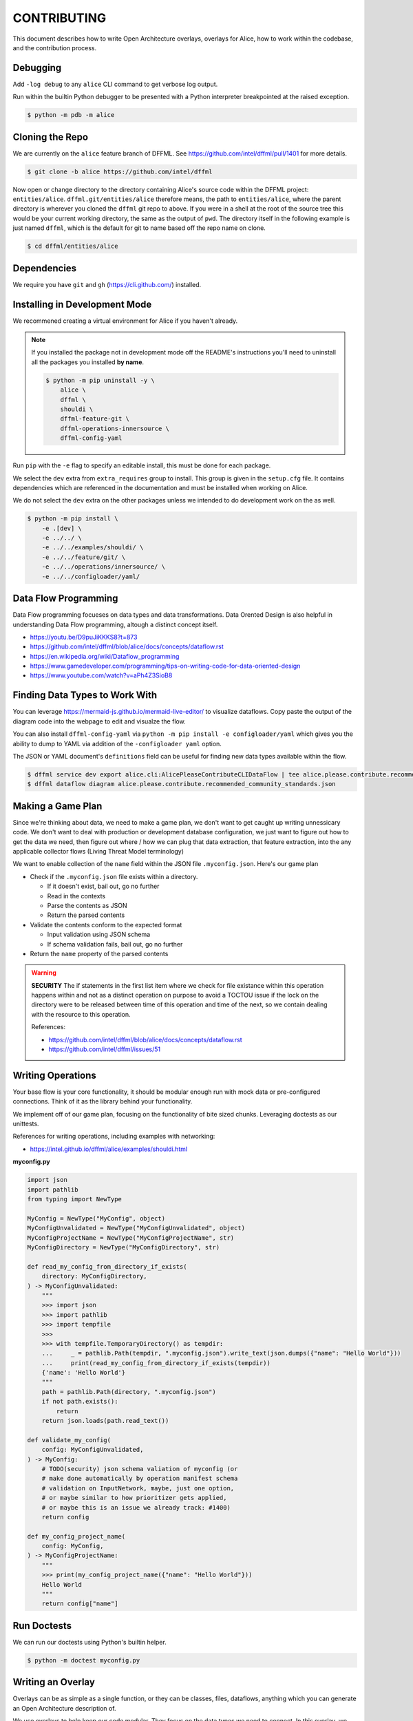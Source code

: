 CONTRIBUTING
############

This document describes how to write Open Architecture overlays,
overlays for Alice, how to work within the codebase, and the
contribution process.

Debugging
*********

Add ``-log debug`` to any ``alice`` CLI command to get verbose log output.

Run within the builtin Python debugger to be presented with a
Python interpreter breakpointed at the raised exception.

.. code-block:: console

    $ python -m pdb -m alice

Cloning the Repo
****************

We are currently on the ``alice`` feature branch of DFFML. See
https://github.com/intel/dffml/pull/1401 for more details.

.. code-block:: console

    $ git clone -b alice https://github.com/intel/dffml

Now open or change directory to the directory containing Alice's
source code within the DFFML project: ``entities/alice``.
``dffml.git/entities/alice`` therefore means, the path
to ``entities/alice``, where the parent directory is wherever
you cloned the ``dffml`` git repo to above. If you were in a shell
at the root of the source tree this would be your current working
directory, the same as the output of ``pwd``. The directory itself
in the following example is just named ``dffml``, which is the default
for git to name based off the repo name on clone.

.. code-block:: console

    $ cd dffml/entities/alice

Dependencies
************

We require you have ``git`` and ``gh`` (https://cli.github.com/)
installed.

Installing in Development Mode
******************************

We recommened creating a virtual environment for Alice
if you haven't already.

.. tabs::

    .. group-tab:: Linux and MacOS

        .. code-block:: console

            $ python -m venv .venv
            $ . .venv/bin/activate
            $ python -m pip install -U pip setuptools wheel

    .. group-tab:: Windows

        .. code-block:: console

            C:\Users\username> python -m venv .venv
            C:\Users\username> .venv\Scripts\activate
            (.venv) C:\Users\username> python -m pip install -U pip setuptools wheel

.. note::

    If you installed the package not in development mode
    off the README's instructions you'll need to uninstall
    all the packages you installed **by name**.

    .. code-block:: console

        $ python -m pip uninstall -y \
            alice \
            dffml \
            shouldi \
            dffml-feature-git \
            dffml-operations-innersource \
            dffml-config-yaml

Run ``pip`` with the ``-e`` flag to specify an editable install,
this must be done for each package.

We select the ``dev`` extra from ``extra_requires`` group to install.
This group is given in the ``setup.cfg`` file. It contains dependencies
which are referenced in the documentation and must be installed when
working on Alice.

We do not select the ``dev`` extra on the other packages unless we
intended to do development work on the as well.

.. code-block:: console

    $ python -m pip install \
        -e .[dev] \
        -e ../../ \
        -e ../../examples/shouldi/ \
        -e ../../feature/git/ \
        -e ../../operations/innersource/ \
        -e ../../configloader/yaml/

Data Flow Programming
*********************

Data Flow programming focueses on data types and data transformations.
Data Orented Design is also helpful in understanding Data Flow programming,
altough a distinct concept itself.

- https://youtu.be/D9puJiKKKS8?t=873
- https://github.com/intel/dffml/blob/alice/docs/concepts/dataflow.rst
- https://en.wikipedia.org/wiki/Dataflow_programming
- https://www.gamedeveloper.com/programming/tips-on-writing-code-for-data-oriented-design
- https://www.youtube.com/watch?v=aPh4Z3SioB8

Finding Data Types to Work With
*******************************

You can leverage
https://mermaid-js.github.io/mermaid-live-editor/
to visualize dataflows. Copy paste the output of the diagram code into
the webpage to edit and visualze the flow.

You can also install ``dffml-config-yaml`` via ``python -m pip install -e
configloader/yaml`` which gives you the ability to dump to YAML via addition of
the ``-configloader yaml`` option.

The JSON or YAML document's ``definitions`` field can be useful for finding new
data types available within the flow.

.. code-block:: console

    $ dffml service dev export alice.cli:AlicePleaseContributeCLIDataFlow | tee alice.please.contribute.recommended_community_standards.json
    $ dffml dataflow diagram alice.please.contribute.recommended_community_standards.json

.. image:: https://user-images.githubusercontent.com/5950433/176561571-cb866c83-4b4c-48f0-9dee-91c9ae7a12f5.svg

Making a Game Plan
******************

Since we're thinking about data, we need to make a game plan, we don't
want to get caught up writing unnessicary code. We don't want to deal with
production or development database configuration, we just want to figure
out how to get the data we need, then figure out where / how we can plug
that data extraction, that feature extraction, into the any applicable
collector flows (Living Threat Model terminology)

We want to enable collection of the ``name`` field within the JSON file
``.myconfig.json``. Here's our game plan

- Check if the ``.myconfig.json`` file exists within a directory.

  - If it doesn't exist, bail out, go no further
  - Read in the contexts
  - Parse the contents as JSON
  - Return the parsed contents

- Validate the contents conform to the expected format

  - Input validation using JSON schema
  - If schema validation fails, bail out, go no further

- Return the ``name`` property of the parsed contents

.. warning::

    **SECURITY** The if statements in the first list item where we check for
    file existance within this operation happens within and not as a
    distinct operation on purpose to avoid a TOCTOU issue if the lock on the
    directory were to be released between time of this operation and
    time of the next, so we contain dealing with the resource to this
    operation.

    References:

    - https://github.com/intel/dffml/blob/alice/docs/concepts/dataflow.rst
    - https://github.com/intel/dffml/issues/51

Writing Operations
******************

Your base flow is your core functionality, it should be modular enough run
with mock data or pre-configured connections. Think of it as the library behind
your functionality.

We implement off of our game plan, focusing on the functionality of bite sized
chunks. Leveraging doctests as our unittests.

References for writing operations, including examples with networking:

- https://intel.github.io/dffml/alice/examples/shouldi.html

**myconfig.py**

.. code-block:: python

    import json
    import pathlib
    from typing import NewType

    MyConfig = NewType("MyConfig", object)
    MyConfigUnvalidated = NewType("MyConfigUnvalidated", object)
    MyConfigProjectName = NewType("MyConfigProjectName", str)
    MyConfigDirectory = NewType("MyConfigDirectory", str)

    def read_my_config_from_directory_if_exists(
        directory: MyConfigDirectory,
    ) -> MyConfigUnvalidated:
        """
        >>> import json
        >>> import pathlib
        >>> import tempfile
        >>>
        >>> with tempfile.TemporaryDirectory() as tempdir:
        ...     _ = pathlib.Path(tempdir, ".myconfig.json").write_text(json.dumps({"name": "Hello World"}))
        ...     print(read_my_config_from_directory_if_exists(tempdir))
        {'name': 'Hello World'}
        """
        path = pathlib.Path(directory, ".myconfig.json")
        if not path.exists():
            return
        return json.loads(path.read_text())

    def validate_my_config(
        config: MyConfigUnvalidated,
    ) -> MyConfig:
        # TODO(security) json schema valiation of myconfig (or
        # make done automatically by operation manifest schema
        # validation on InputNetwork, maybe, just one option,
        # or maybe similar to how prioritizer gets applied,
        # or maybe this is an issue we already track: #1400)
        return config

    def my_config_project_name(
        config: MyConfig,
    ) -> MyConfigProjectName:
        """
        >>> print(my_config_project_name({"name": "Hello World"}))
        Hello World
        """
        return config["name"]

Run Doctests
************

We can run our doctests using Python's builtin helper.

.. code-block:: console

    $ python -m doctest myconfig.py

Writing an Overlay
******************

Overlays can be as simple as a single function, or they can
be classes, files, dataflows, anything which you can generate
an Open Architecture description of.

We use overlays to help keep our code modular. They focus on
the data types we need to connect. In this overlay, we will
be adding an operation which takes Alice's representation of
a Git repo, ``AliceGitRepo``, and returns the directory property
as the ``MyConfigDirectory`` definition.

**alice_please_contribute_recommended_community_standards_overlay_git_myconfig.py**

.. code-block:: python

    from alice.please.contribute.recommended_community_standards.recommended_community_standards import AliceGitRepo

    from myconfig import MyConfigDirectory

    def repo_directory(
        repo: AliceGitRepo,
    ) -> MyConfigDirectory:
        """
        >>> from alice.please.contribute.recommended_community_standards.recommended_community_standards import AliceGitRepo
        >>>
        >>> print(repo_directory(AliceGitRepo(directory="Wonderland", URL=None)))
        Wonderland
        """
        return repo.directory

Run our doctests for the new overlay.

.. code-block:: console

    $ python -m doctest alice_please_contribute_recommended_community_standards_overlay_git_myconfig.py

Registering an Overlay
**********************

The entry point system is an upstream Python option for plugin registration,
this is the method which we use to register overlays. The name is on the
left of the ``=``, the path to the overlay is on the right. The ``.ini``
section is the connonical form of the system context which our overlay
should be applied to.

.. note::

    If you are working within the exsiting alice codebase then the
    following ``entry_points.txt`` file and the
    rest of your files should be in the ``dffml.git/entities/alice``
    directory.

**entry_points.txt**

.. code-block::

    [dffml.overlays.alice.please.contribute.recommended_community_standards]
    MyConfigReader = myconfig
    AlicePleaseContributeRecommendedCommunityStandardsOverlayMyConfigReader = alice_please_contribute_recommended_community_standards_overlay_git_myconfig

Reinstall the package.

.. code-block:: console

    $ python -m pip install -e .

We can verify the plugins were installed by listing the items registered
to ``dffml.overlays.alice.please.contribute.recommended_community_standard``.

.. code-block:: console

    $ dffml service dev entrypoints list dffml.overlays.alice.please.contribute.recommended_community_standards | grep myconfig
    AlicePleaseContributeRecommendedCommunityStandardsOverlayMyConfigReader = alice_please_contribute_recommended_community_standards_overlay_git_myconfig -> alice 0.0.1 (/tmp/tmp.XrelIRGR0v/dffml/entities/alice)
    MyConfigReader = myconfig -> alice 0.0.1 (/tmp/tmp.XrelIRGR0v/dffml/entities/alice)

Contributing a Plugin to the 2nd or 3rd Party Ecosystem
*******************************************************

.. note::

    We recommened doing this after you have played around within the
    Alice codebase itself within ``dffml.git/entities/alice``, packaging
    can get tricky and get your environment stuck in weird states.
    You can add and modify the files you would within a plugin within
    the core Alice code directly. If you intend to submit your changes
    upstream into the ``alice`` branch as a pull request you should
    also skip this package creation step and work directly within
    this codebase.

If you want to make your operations, flows, overlays, and other work
available to others as a Python package, you can take the files you
created above and move them into your package.

Run the helper script provided by DFFML, or write the package files by hand.

References:

- https://github.com/intel/project-example-for-python

.. code-block:: console

    $ dffml service dev create blank alice-please-contribute-recommended_community_standards-overlay-git-myconfig

Move the old files into the new directory
``alice-please-contribute-recommended_community_standards-overlay-git-myconfig/alice_please_contribute_recommended_community_standards_overlay_git_myconfig``

.. code-block:: console

    $ mv *myconfig.py alice-please-contribute-recommended_community_standards-overlay-git-myconfig/alice_please_contribute_recommended_community_standards_overlay_git_myconfig/

Add a section to the ``entry_points.txt`` with the the new versions of the
Python ``import`` style paths.

**alice-please-contribute-recommended_community_standards-overlay-git-myconfig/entry_points.txt**

.. code-block::

    [dffml.overlays.alice.please.contribute.recommended_community_standards]
    MyConfigReader = alice_please_contribute_recommended_community_standards_overlay_git_myconfig.myconfig
    AlicePleaseContributeRecommendedCommunityStandardsOverlayMyConfigReader = alice_please_contribute_recommended_community_standards_overlay_git_myconfig.overlay

Enable the use of entrypoints registered in the ``entry_points.txt`` file.

.. code-block:: console

    $ sed -i 's/^# entry_points/entry_points/g' alice-please-contribute-recommended_community_standards-overlay-git-myconfig/setup.cfg

Install the new package.

.. code-block:: console

    $ python -m pip install -e alice-please-contribute-recommended_community_standards-overlay-git-myconfig

.. note::

    If you originally edited the ``entry_points.txt`` file in
    ``dffml.git/entities/alice`` then you need to remove the
    lines you added and reinstall the ``alice`` package in
    development mode.

    .. code-block:: console

        $ grep -v myconfig entry_points.txt | tee entry_points.txt.removed
        $ mv entry_points.txt.removed entry_points.txt
        $ python -m pip install -e .

Now re-run any commands which you might have run previously to validate you're
new overlays are being applied. The diagram or please contribute commands are
good targets.

We can verify the plugins were installed by listing the items registered
to ``dffml.overlays.alice.please.contribute.recommended_community_standard``.

.. code-block:: console

    $ dffml service dev entrypoints list dffml.overlays.alice.please.contribute.recommended_community_standards | grep myconfig
    AlicePleaseContributeRecommendedCommunityStandardsOverlayMyConfigReader = alice_please_contribute_recommended_community_standards_overlay_git_myconfig.overlay -> alice-please-contribute-recommended-community-standards-overlay-git-myconfig 0.1.dev1+gc4185e9.d20220630 (/tmp/tmp.XrelIRGR0v/dffml/entities/alice/alice-please-contribute-recommended_community_standards-overlay-git-myconfig)
    MyConfigReader = alice_please_contribute_recommended_community_standards_overlay_git_myconfig.myconfig -> alice-please-contribute-recommended-community-standards-overlay-git-myconfig 0.1.dev1+gc4185e9.d20220630 (/tmp/tmp.XrelIRGR0v/dffml/entities/alice/alice-please-contribute-recommended_community_standards-overlay-git-myconfig)

Registering a Flow
******************

You can write a base flow as a class and then give the entrypoint
style path to the class or you can write a file with functions and
give the entrypoint style path as the entrypoint.

**TODO** Currently there are only contribution docs for extending
Alice please contribute recommended community standards.

TODO/Misc.
**********

- Tell people not to write stuff in init files

- Fix the docs build

- Test this with the modified consoletest which doesn't
  just take blocks with ``:test:`` on them (so that they render
  on GitHub).

- Example of running static type checker (``mypy`` or something
  on ``myconfig.py``, ``dffml`` has incomplete type data, we
  have an open issue on this.

- Cover how overlay load infrastructure can be added too,
  beyond these default only merge on apply `@overlays.present` (of
  which `@overlay` is an alias).

- In "Contributing a Plugin to the 2nd or 3rd Party Ecosystem"
  link to 2nd Party ADR.

- CI job to export dataflow to schema to validate lists of
  values for correctness as different definitions.

- In "Installing in Development Mode" reference pip/setuptools
  docs on editable installs.

- Covered in DFFML maintainers docs that unit testing infrastructure is
  slightly different, we want to intergrate the output of
  https://github.com/intel/dffml/issues/619 once complete.

- Explain how to grab data to feed the Living Threat Model
  https://github.com/johnlwhiteman/living-threat-models

  - Overlay for insertion of all data in input network to database,
    or to file for caching.

- Modify **dffml.git/entities/alice/entry_points.txt**
  add the following, rename files first. Use this as an example
  under "Registering a Flow" after it's moved.

.. code-block::

    [dffml.overlays.alice.please]
    contribute = alice.please.contribute.git:AlicePleaseContribute

    [dffml.overlays.alice.please.contribute]
    recommended_community_standards = alice.please.contribute:AlicePleaseContributeRecommendedCommunityStandards

    [dffml.overlays.alice.please.contribute.recommended_community_standards]
    git = alice.please.contribute.git:AlicePleaseContributeRecommendedCommunityStandardsOverlayGit
